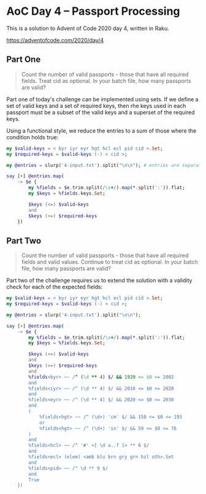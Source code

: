 * AoC Day 4 – Passport Processing

This is a solution to Advent of Code 2020 day 4, written in Raku.

https://adventofcode.com/2020/day/4

** Part One

#+begin_quote
Count the number of valid passports - those that have all required fields. Treat cid as
optional. In your batch file, how many passports are valid?
#+end_quote

Part one of today's challenge can be implemented using sets. If we define a set of valid keys
and a set of required keys, then rhe keys used in each passport must be a subset of the valid
keys and a superset of the required keys.

Using a functional style, we reduce the entries to a sum of those where the condition holds
true:

#+begin_src raku :results output
  my $valid-keys = < byr iyr eyr hgt hcl ecl pid cid >.Set;
  my $required-keys = $valid-keys (-) < cid >;

  my @entries = slurp('4-input.txt').split("\n\n"); # entries are separated by blank lines

  say [+] @entries.map(
      -> $e {
          my %fields = $e.trim.split(/\s+/).map(*.split(':')).flat;
          my $keys = %fields.keys.Set;

          $keys (<=) $valid-keys
          and
          $keys (>=) $required-keys
      })
#+end_src

#+RESULTS:
: 260

** Part Two

#+begin_quote
Count the number of valid passports - those that have all required fields and valid
values. Continue to treat cid as optional. In your batch file, how many passports are valid?
#+end_quote

Part two of the challenge requires us to extend the solution with a validity check for each of
the expected fields:

#+begin_src raku :results output
  my $valid-keys = < byr iyr eyr hgt hcl ecl pid cid >.Set;
  my $required-keys = $valid-keys (-) < cid >;

  my @entries = slurp('4-input.txt').split("\n\n");

  say [+] @entries.map(
      -> $e {
          my %fields = $e.trim.split(/\s+/).map(*.split(':')).flat;
          my $keys = %fields.keys.Set;

          $keys (<=) $valid-keys
          and
          $keys (>=) $required-keys
          and
          %fields<byr> ~~ /^ (\d ** 4) $/ && 1920 <= $0 <= 2002
          and
          %fields<iyr> ~~ /^ (\d ** 4) $/ && 2010 <= $0 <= 2020
          and
          %fields<eyr> ~~ /^ (\d ** 4) $/ && 2020 <= $0 <= 2030
          and
          (
              %fields<hgt> ~~ /^ (\d+) 'cm' $/ && 150 <= $0 <= 193
              or
              %fields<hgt> ~~ /^ (\d+) 'in' $/ && 59 <= $0 <= 76
          )
          and
          %fields<hcl> ~~ /^ '#' <[ \d a..f ]> ** 6 $/
          and
          %fields<ecl> (elem) <amb blu brn gry grn hzl oth>.Set
          and
          %fields<pid> ~~ /^ \d ** 9 $/
          and
          True
      })
#+end_src

#+RESULTS:
: 153
